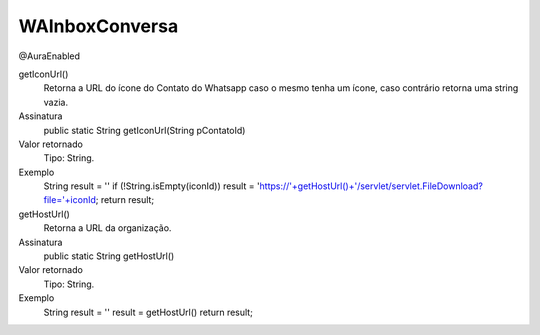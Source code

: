 ###############
WAInboxConversa
###############
@AuraEnabled

getIconUrl()
  Retorna a URL do ícone do Contato do Whatsapp caso o mesmo tenha um ícone, caso contrário retorna uma string vazia.
Assinatura
  public static String getIconUrl(String pContatoId)
Valor retornado
  Tipo:	String.
Exemplo
  .. code-block:: apex
  String result = ''
  if (!String.isEmpty(iconId))
  result = 'https://'+getHostUrl()+'/servlet/servlet.FileDownload?file='+iconId;
  return result; 

getHostUrl()
  Retorna a URL da organização.
Assinatura
  public static String getHostUrl()
Valor retornado
  Tipo:	String.
Exemplo
  .. code-block:: apex
  String result = ''
  result = getHostUrl()
  return result;
